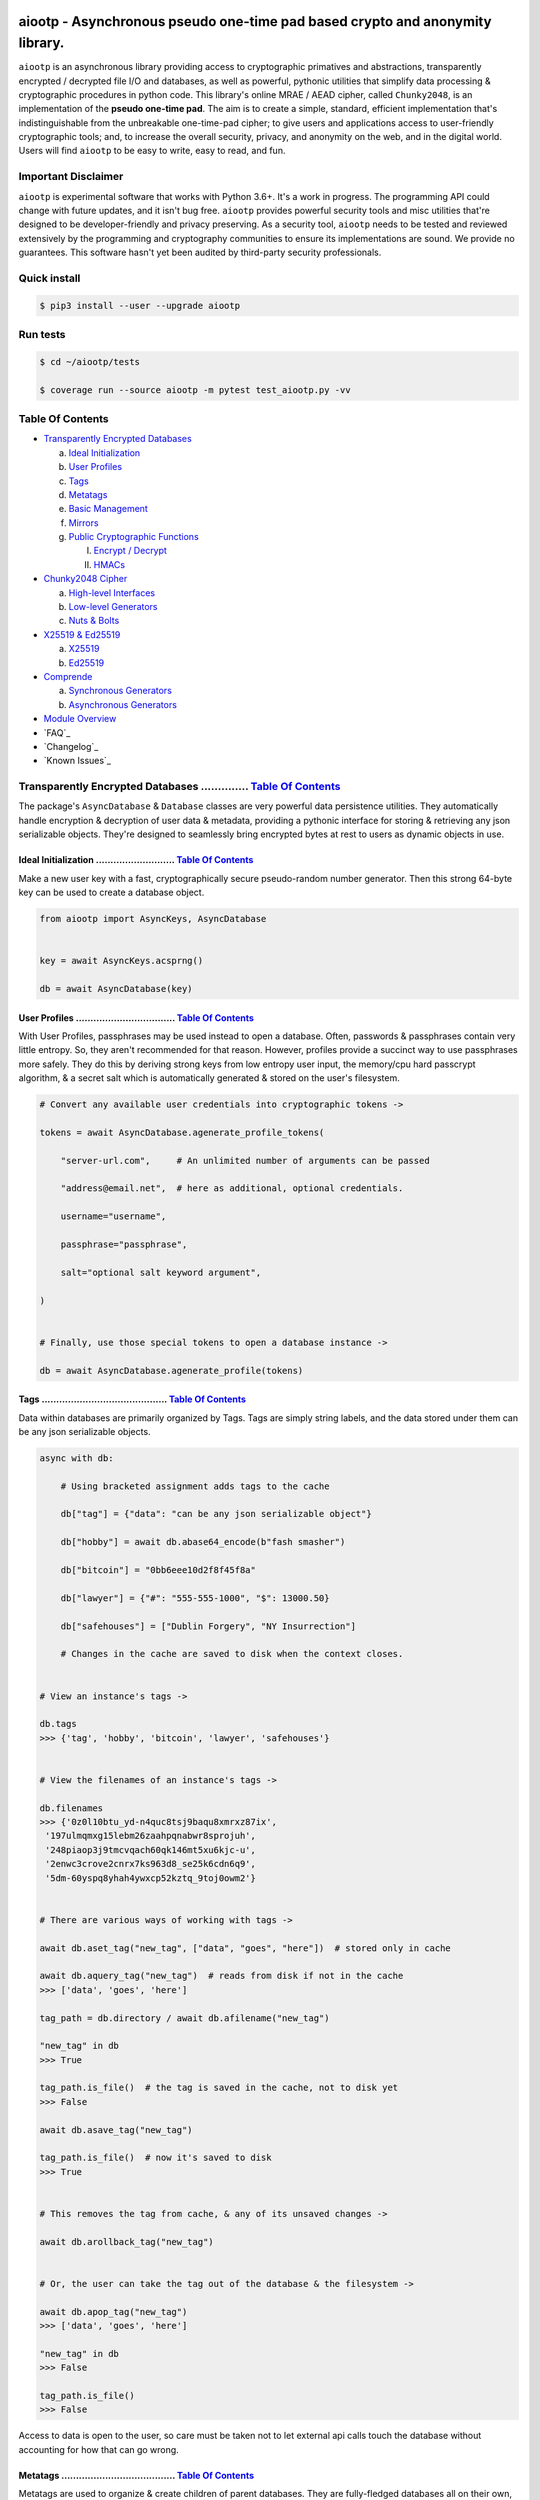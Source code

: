 .. image:: https://raw.githubusercontent.com/rmlibre/aiootp/master/logo.png
    :target: https://raw.githubusercontent.com/rmlibre/aiootp/master/logo.png
    :alt: logo for python package named aiootp




aiootp - Asynchronous pseudo one-time pad based crypto and anonymity library.
=============================================================================

``aiootp`` is an asynchronous library providing access to cryptographic 
primatives and abstractions, transparently encrypted / decrypted file 
I/O and databases, as well as powerful, pythonic utilities that 
simplify data processing & cryptographic procedures in python code. 
This library's online MRAE / AEAD cipher, called ``Chunky2048``, is an 
implementation of the **pseudo one-time pad**. The aim is to create a simple, 
standard, efficient implementation that's indistinguishable from the 
unbreakable one-time-pad cipher; to give users and applications access to 
user-friendly cryptographic tools; and, to increase the overall security, 
privacy, and anonymity on the web, and in the digital world. Users will 
find ``aiootp`` to be easy to write, easy to read, and fun. 




Important Disclaimer
--------------------

``aiootp`` is experimental software that works with Python 3.6+. 
It's a work in progress. The programming API could change with 
future updates, and it isn't bug free. ``aiootp`` provides powerful 
security tools and misc utilities that're designed to be 
developer-friendly and privacy preserving. 
As a security tool, ``aiootp`` needs to be tested and reviewed 
extensively by the programming and cryptography communities to 
ensure its implementations are sound. We provide no guarantees. 
This software hasn't yet been audited by third-party security 
professionals. 




Quick install
-------------

.. code-block:: shell

  $ pip3 install --user --upgrade aiootp




Run tests
---------

.. code-block:: shell

  $ cd ~/aiootp/tests

  $ coverage run --source aiootp -m pytest test_aiootp.py -vv




_`Table Of Contents`
--------------------

- `Transparently Encrypted Databases`_

  a) `Ideal Initialization`_
  
  b) `User Profiles`_
  
  c) `Tags`_
  
  d) `Metatags`_
  
  e) `Basic Management`_
  
  f) `Mirrors`_
  
  g) `Public Cryptographic Functions`_

     I. `Encrypt / Decrypt`_
     
     II. `HMACs`_
     

- `Chunky2048 Cipher`_
  
  a) `High-level Interfaces`_
  
  b) `Low-level Generators`_
  
  c) `Nuts & Bolts`_
  

- `X25519 & Ed25519`_
  
  a) `X25519`_
  
  b) `Ed25519`_
  

- `Comprende`_
  
  a) `Synchronous Generators`_
  
  b) `Asynchronous Generators`_
  

- `Module Overview`_
  

- `FAQ`_
  

- `Changelog`_
  

- `Known Issues`_




_`Transparently Encrypted Databases` .............. `Table Of Contents`_
------------------------------------------------------------------------

The package's ``AsyncDatabase`` & ``Database`` classes are very powerful data persistence utilities. They automatically handle encryption & decryption of user data & metadata, providing a pythonic interface for storing & retrieving any json serializable objects. They're designed to seamlessly bring encrypted bytes at rest to users as dynamic objects in use.


_`Ideal Initialization` ........................... `Table Of Contents`_
^^^^^^^^^^^^^^^^^^^^^^^^^^^^^^^^^^^^^^^^^^^^^^^^^^^^^^^^^^^^^^^^^^^^^^^^

Make a new user key with a fast, cryptographically secure pseudo-random number generator. Then this strong 64-byte key can be used to create a database object.

.. code-block:: python

    from aiootp import AsyncKeys, AsyncDatabase
    
    
    key = await AsyncKeys.acsprng()

    db = await AsyncDatabase(key)
    

_`User Profiles` .................................. `Table Of Contents`_
^^^^^^^^^^^^^^^^^^^^^^^^^^^^^^^^^^^^^^^^^^^^^^^^^^^^^^^^^^^^^^^^^^^^^^^^

With User Profiles, passphrases may be used instead to open a database. Often, passwords & passphrases contain very little entropy. So, they aren't recommended for that reason. However, profiles provide a succinct way to use passphrases more safely. They do this by deriving strong keys from low entropy user input, the memory/cpu hard passcrypt algorithm, & a secret salt which is automatically generated & stored on the user's filesystem.

.. code-block:: python

    # Convert any available user credentials into cryptographic tokens ->

    tokens = await AsyncDatabase.agenerate_profile_tokens(
    
        "server-url.com",     # An unlimited number of arguments can be passed
        
        "address@email.net",  # here as additional, optional credentials.
        
        username="username",
        
        passphrase="passphrase",
        
        salt="optional salt keyword argument",
        
    )


    # Finally, use those special tokens to open a database instance ->

    db = await AsyncDatabase.agenerate_profile(tokens)


_`Tags` ........................................... `Table Of Contents`_
^^^^^^^^^^^^^^^^^^^^^^^^^^^^^^^^^^^^^^^^^^^^^^^^^^^^^^^^^^^^^^^^^^^^^^^^

Data within databases are primarily organized by Tags. Tags are simply string labels, and the data stored under them can be any json serializable objects.

.. code-block:: python

    async with db:
    
        # Using bracketed assignment adds tags to the cache
    
        db["tag"] = {"data": "can be any json serializable object"}
        
        db["hobby"] = await db.abase64_encode(b"fash smasher")
        
        db["bitcoin"] = "0bb6eee10d2f8f45f8a"
        
        db["lawyer"] = {"#": "555-555-1000", "$": 13000.50}
        
        db["safehouses"] = ["Dublin Forgery", "NY Insurrection"]
        
        # Changes in the cache are saved to disk when the context closes.
        
        
    # View an instance's tags ->

    db.tags
    >>> {'tag', 'hobby', 'bitcoin', 'lawyer', 'safehouses'}


    # View the filenames of an instance's tags ->
    
    db.filenames
    >>> {'0z0l10btu_yd-n4quc8tsj9baqu8xmrxz87ix',
     '197ulmqmxg15lebm26zaahpqnabwr8sprojuh',
     '248piaop3j9tmcvqach60qk146mt5xu6kjc-u',
     '2enwc3crove2cnrx7ks963d8_se25k6cdn6q9',
     '5dm-60yspq8yhah4ywxcp52kztq_9toj0owm2'}


    # There are various ways of working with tags ->

    await db.aset_tag("new_tag", ["data", "goes", "here"])  # stored only in cache

    await db.aquery_tag("new_tag")  # reads from disk if not in the cache
    >>> ['data', 'goes', 'here']

    tag_path = db.directory / await db.afilename("new_tag")

    "new_tag" in db
    >>> True

    tag_path.is_file()  # the tag is saved in the cache, not to disk yet
    >>> False

    await db.asave_tag("new_tag")
    
    tag_path.is_file()  # now it's saved to disk
    >>> True
    
    
    # This removes the tag from cache, & any of its unsaved changes ->

    await db.arollback_tag("new_tag")


    # Or, the user can take the tag out of the database & the filesystem ->

    await db.apop_tag("new_tag")
    >>> ['data', 'goes', 'here']

    "new_tag" in db
    >>> False

    tag_path.is_file()
    >>> False

Access to data is open to the user, so care must be taken not to let external api calls touch the database without accounting for how that can go wrong.


_`Metatags` ....................................... `Table Of Contents`_
^^^^^^^^^^^^^^^^^^^^^^^^^^^^^^^^^^^^^^^^^^^^^^^^^^^^^^^^^^^^^^^^^^^^^^^^

Metatags are used to organize & create children of parent databases. They are fully-fledged databases all on their own, with their own distinct key material too. They're accessible from the parent through an attribute that's added to the parent instance with the same name as the metatag. When the parent is saved, or deleted, then their children are also.

.. code-block:: python

    # Create a metatag database ->

    molly = await db.ametatag("molly")


    # They can contain their own sets of tags (and metatags) ->
    
    molly["hobbies"] = ["skipping", "punching"]
    
    molly["hobbies"].append("reading")


    # The returned metatag & the reference in the parent are the same ->

    assert molly["hobbies"] is db.molly["hobbies"]
    
    assert isinstance(molly, AsyncDatabase)
    

    # All of an instance's metatags are viewable ->

    db.metatags
    >>> {'molly'}
    

    # Delete a metatag from an instance ->

    await db.adelete_metatag("molly")
    
    db.metatags
    >>> set()
    
    assert not hasattr(db, "molly")


_`Basic Management` ............................... `Table Of Contents`_
^^^^^^^^^^^^^^^^^^^^^^^^^^^^^^^^^^^^^^^^^^^^^^^^^^^^^^^^^^^^^^^^^^^^^^^^

There's a few settings & public methods on databases for users to manage their instances & data. This includes general utilities for saving & deleting databases to & from the filesystem, as well as fine-grained controls for how data is handled. 

.. code-block:: python

    # The directory attribute is set within the instance's __init__

    # using a keyword-only argument. It's the directory where the

    # instance will store all of its files.

    db.directory
    >>> PosixPath('site-packages/aiootp/aiootp/databases')
    
    
    # Write database changes to disk with transparent encryption ->
    
    await db.asave_database()


    # Entering the instance's context also saves data to disk ->

    async with db:
    
        print("Saving to disk...")
    

    # Delete a database from the filesystem ->
    
    await db.adelete_database()
    
    
As databases grow in the number of tags, metatags & the size of data within, it becomes desireable to load data from them as needed, instead of all at once into the cache during initialization. This is why the ``preload`` boolean keyword-only argument is set to ``False`` by default.

.. code-block:: python

    # Let's create some test values to show the impact preloading has ->

    async with (await AsyncDatabase(key, preload=True)) as db:

        db["favorite_foods"] = ["justice", "community"]
    
        await db.ametatag("exercise_routines") 

        db.exercise_routines["gardening"] = {"days": ["moday", "wednesday"]}
        
        db.exercise_routines["swimming"] = {"days": ["thursday", "saturday"]}
        

    # Again, preloading into the cache is toggled off by default ->

    uncached_db = await AsyncDatabase(key)
    
    
    # To retrieve elements, ``aquery_tag`` isn't necessary when 

    # preloading is used, since the tag is already in the cache ->

    async with uncached_db:
    
        db["favorite_foods"]
        >>> ["justice", "community"]
    
        uncached_db["favorite_foods"]
        >>> None
    
        value = await uncached_db.aquery_tag("favorite_foods", cache=True)
    
        assert value == ["justice", "community"]
    
        assert uncached_db["favorite_foods"] == ["justice", "community"]
    
    
        # Metatags will be loaded, but their tags won't be ->
    
        assert type(uncached_db.exercise_routines) == AsyncDatabase
        
        uncached_db.exercise_routines["gardening"]
        >>> None
        
        await uncached_db.exercise_routines.aquery_tag("gardening", cache=True)
        >>> {"days": ["moday", "wednesday"]}
        
        uncached_db.exercise_routines["gardening"]
        >>> {"days": ["moday", "wednesday"]}
        
        
        # But, tags can also be queried without caching their values, 
        
        value = await uncached_db.exercise_routines.aquery_tag("swimming")
        
        value
        >>> {"days": ["thursday", "saturday"]}
        
        uncached_db.exercise_routines["swimming"]
        >>> None
        
        
        # However, changes to mutable values won't be transmitted to the
        
        # database if they aren't retrieved from the cache ->
        
        value["days"].append("sunday")
        
        value
        >>> {"days": ["thursday", "saturday", "sunday"]}
        
        await uncached_db.exercise_routines.aquery_tag("swimming")
        >>> {"days": ["thursday", "saturday"]}
    
    
_`Mirrors` ........................................ `Table Of Contents`_
^^^^^^^^^^^^^^^^^^^^^^^^^^^^^^^^^^^^^^^^^^^^^^^^^^^^^^^^^^^^^^^^^^^^^^^^
    
Database mirrors allow users to make copies of all files within a database under new encryption keys. This is useful if users simply want to make backups, or if they'd like to update / change their database keys. 
    
.. code-block:: python
    
    # A unique login key / credentials are needed to create a new 
    
    # database ->
    
    new_key = await AsyncKeys.acsprng()
    
    new_db = await AsyncDatabase(new_key)
    
    
    # Mirroring an existing database is done like this ->
    
    await new_db.amirror_database(db)
    
    assert (
    
        await new_db.aquery_tag("favorite_foods") 
        
        == await db.aquery_tag("favorite_foods")
        
    )

    assert (
    
        await new_db.aquery_tag("favorite_foods") 
        
        is not await db.aquery_tag("favorite_foods")
        
    )
    
    
    # If the user is just updating their database keys, then the old
    
    # database should be deleted ->
    
    await db.adelete_database()
    
    
    # Now, the new database can be saved to disk & given an appropriate 
    
    # name ->
    
    async with new_db as db:
    
        pass
    

_`Public Cryptographic Functions` ................. `Table Of Contents`_
^^^^^^^^^^^^^^^^^^^^^^^^^^^^^^^^^^^^^^^^^^^^^^^^^^^^^^^^^^^^^^^^^^^^^^^^

Although databases handle encryption & decryption automatically, users may want to utilize their databases' keys to do custom cryptographic procedures manually. There are a few public functions available to users if they should want such functionality.


_`Encrypt / Decrypt` .............................. `Table Of Contents`_
************************************************************************

.. code-block:: python

    # Either json serializable or bytes-type data can be encrypted ->

    json_plaintext = {"some": "json data can go here..."}
    
    bytes_plaintext = b"some bytes plaintext goes here..."
    
    token_plaintext = b"some token data goes here..."

    json_ciphertext = await db.ajson_encrypt(json_plaintext)

    bytes_ciphertext = await db.abytes_encrypt(bytes_plaintext)
    
    token_ciphertext = await db.amake_token(token_plaintext)


    # Those values can just as easily be decrypted ->

    assert json_plaintext == await db.ajson_decrypt(json_ciphertext)

    assert bytes_plaintext == await db.abytes_decrypt(bytes_ciphertext)
    
    assert token_plaintext == await db.aread_token(token_ciphertext)


    # Filenames may be added to classify ciphertexts. They also alter the 

    # key material used during encryption in such a way, that without the

    # correct filename, the data cannot be decrypted ->

    filename = "grocery-list"

    groceries = ["carrots", "taytoes", "rice", "beans"]

    ciphertext = await db.ajson_encrypt(groceries, filename=filename)

    assert groceries == await db.ajson_decrypt(ciphertext, filename=filename)
    
    await db.ajson_decrypt(ciphertext, filename="wrong filename")
    >>> "ValueError: Invalid HMAC of data stream!"


    # Time-based expiration of ciphertexts is also available for all 

    # encrypted data this package produces ->

    from aiootp.asynchs import asleep


    await asleep(6)

    await db.ajson_decrypt(json_ciphertext, ttl=1)
    >>> "TimeoutError: Timestamp expired by <5> seconds."

    await db.abytes_decrypt(bytes_ciphertext, ttl=1)
    >>> "TimeoutError: Timestamp expired by <5> seconds."

    await db.aread_token(token_ciphertext, ttl=1)
    >>> "TimeoutError: Timestamp expired by <5> seconds."


    # The number of seconds that are exceeded may be helpful to know. In

    # which case, this is how to retrieve that integer value ->

    try: 
    
        await db.abytes_decrypt(bytes_ciphertext, ttl=2)

    except TimeoutError as error:

        seconds_expired = error.seconds_expired


_`HMACs` .......................................... `Table Of Contents`_
************************************************************************

Besides encryption & decryption, databases can also be used to manually verify the authenticity of data with HMACs.

.. code-block:: python

    # Creating an HMAC of some data with a database is done this way ->

    data = b"validate this data!"

    hmac = await db.amake_hmac(data)

    await db.atest_hmac(data, hmac)
    >>> True


    # Data that is not the same, or is altered, will be caught ->

    altered_data = b"valiZate this data!"

    await db.atest_hmac(altered_data, hmac)
    >>> "ValueError: HMAC of the data stream isn't valid."
    

    # Any type of data can be run thorugh the function, it's the repr

    # of the data which is evaluated ->

    arbitrary_data = {"id": 1234, "payload": "message"}

    hmac = await db.amake_hmac(arbitrary_data)
    
    await db.atest_hmac(arbitrary_data, hmac)
    >>> True


    # Beware: Datatypes where order of values is not preserved may fail 

    # to validate even if they are functionally equivalent -> 

    order_swapped_data = {"payload": "message", "id": 1234}

    assert order_swapped_data == arbitrary_data
    
    await db.atest_hmac(order_swapped_data, hmac) 
    >>> "ValueError: HMAC of the data stream isn't valid."
    
    
    #




_`Chunky2048 Cipher` .............................. `Table Of Contents`_
------------------------------------------------------------------------

The ``Chunky2048`` cipher is the built from generators & SHA3-based key-derivation functions. It's designed to be easy to use, difficult to misuse & future-proof with large security margins. 


_`High-level Interfaces` .......................... `Table Of Contents`_
^^^^^^^^^^^^^^^^^^^^^^^^^^^^^^^^^^^^^^^^^^^^^^^^^^^^^^^^^^^^^^^^^^^^^^^^

These premade recipes allow for the easiest usage of the cipher.

.. code-block:: python

    import aiootp
    
    
    cipher = aiootp.Chunky2048(key)
    
    
    # Symmetric encryption of json data ->
    
    json_data = {"account": 33817, "names": ["queen b"], "id": None}
    
    encrypted_json_data = cipher.json_encrypt(json_data, aad=b"demo")
    
    decrypted_json_data = cipher.json_decrypt(
    
        encrypted_json_data, aad=b"demo", ttl=120
        
    )
    
    assert decrypted_json_data == json_data
    
    
    # Symmetric encryption of binary data ->
    
    binary_data = b"some plaintext data..."
    
    encrypted_binary_data = cipher.bytes_encrypt(binary_data, aad=b"demo")
    
    decrypted_binary_data = cipher.bytes_decrypt(
    
        encrypted_binary_data, aad=b"demo", ttl=30
        
    )
    
    assert decrypted_binary_data == binary_data
    
    
    # URL-safe Base64 encoded encrypted tokens ->
    
    token_data = b"some plaintext token data..."
    
    encrypted_token_data = cipher.make_token(token_data, aad=b"demo")
    
    decrypted_token_data = cipher.read_token(
    
        encrypted_token_data, aad=b"demo", ttl=3600
        
    )
    
    assert decrypted_token_data == token_data


_`Low-level Generators` ........................... `Table Of Contents`_
^^^^^^^^^^^^^^^^^^^^^^^^^^^^^^^^^^^^^^^^^^^^^^^^^^^^^^^^^^^^^^^^^^^^^^^^

The cipher can also be used as an online cipher, handling blocks of data 256-bytes at a time. Using these generators is more difficult, giving more fine-grained control to the user.

.. code-block:: python
    
    from aiootp import gentools
    
    from aiootp import csprng, Padding, KeyAADBundle, StreamHMAC
    
    
    key = csprng()  # <---Must be known by the decrypting party
    
    aad = b"any additional data"  # <---Must be known by the decrypting party

    key_bundle = KeyAADBundle(key, aad=aad).sync_mode()
    
    plaintext = b"Example plaintext..."
    
    
    # Yields padded plaintext in chunks of 256 bytes ->
    
    stream = gentools.plaintext_stream(plaintext, key_bundle)
    
    
    # This is used to authenticate the ciphertext & additional data ->
    
    shmac = StreamHMAC(key_bundle).for_encryption()
    
    
    # Iterates over the plaintext ``stream`` generator, in this case, 
    
    # returning the enciphered data in one ``join`` call ->
    
    ciphertext = stream.bytes_encipher(key_bundle, shmac).join(b"")
    
    assert type(ciphertext) == bytes
        
    hmac = shmac.finalize()  # <---Must be shared with the decrypting party
        
    siv = key_bundle.siv  # <---Must be shared with the decrypting party
    
    salt = key_bundle.salt  # <---Must be shared with the decrypting party
        
        
    # When receiving ciphertext, the user must first validate the hmac of 
    
    # the ciphertext before trusting the plaintext that's revealed! ->
    
    key_bundle = KeyAADBundle(key, salt=salt, aad=aad, siv=siv).sync_mode()
    
    shmac = StreamHMAC(key_bundle).for_decryption()
    
    
    # Yields the ciphertext 256-bytes at a time.
    
    stream = gentools.data(ciphertext)
    
    with stream.bytes_decipher(key_bundle, shmac) as decrypting:
        
        # Consumes the ciphertext stream, deciphering it simultaneously ->
        
        padded_data = decrypting.join(b"")
        
        shmac.finalize()
        
        shmac.test_hmac(hmac)
        
        # If no ValueError was raised, the authentication has passed! 
        
    
    # Continue with processing the plaintext ->
    
    depadded_data = Padding.depad_plaintext(padded_data, key_bundle, ttl=60)
    
    depadded_data == plaintext
    >>> True

This example was a low-level look at the encryption algorithm. And it was only a few lines of code. The Comprende class makes working with generators a breeze, & working with generators makes solving problems in bite-sized chunks a breeze.


_`Nuts & Bolts` ................................... `Table Of Contents`_
^^^^^^^^^^^^^^^^^^^^^^^^^^^^^^^^^^^^^^^^^^^^^^^^^^^^^^^^^^^^^^^^^^^^^^^^

Let's take a deep dive into the low-level xor procedure used to implement the ``Chunky2048`` cipher.

.. code-block:: python

    from aiootp.ciphers import SyntheticIV
    
    from aiootp.gentools import comprehension
    
    
    # It's a ``Comprende`` generator ->
    
    @comprehension()
    
    # ``data`` is an iterable which produces 256-bytes of either plaintext 
    
    # or ciphertext data on each iteration. ``key`` should be an instance 

    # of the ``bytes_keys`` generator. And, ``validator`` should be an 

    # instance of the ``StreamHMAC`` class. ->
    
    def xor(data, *, key, validator):
    
        # Return the necessary method & coroutine pointers ->
        
        datastream, keystream, validated_xor, shmac_hexdigest = (
        
            _xor_shortcuts(data, key, validator)
            
        )
        
        # We use the first block of plaintext (which is prepended with an 

        # 8-byte timestamp & a 16-byte random, ephemeral & automatically 

        # generated SIV-key) to derive a syntheic IV, seeding the keystream 
        
        # & validator with globally unique entropy -> 
        
        yield SyntheticIV.validated_xor(datastream, keystream, validator)
        
        for block in datastream:
        
            # We use the output of the validator's current state to 

            # continuously seed the keystream with message dependent entropy ->
            
            seed = shmac_digest()
            
            # We contantenate two 128-byte key chunks together ->
            
            key_chunk = keystream(seed) + keystream(seed)
            
            # Then xor the 256-byte key chunk & 256-byte data block, & 
            
            # update the validator with the ciphertext ->
            
            yield validated_xor(block, key_chunk)

This is a very efficient, online-AEAD, salt-reuse/misuse resistant, pseudo-one-time-pad cipher algorithm. Being built on generators makes it simple to grok & compose with additional funcitonality. It's backed by an infinite stream of non-repeating key material, efficiently produced from a finite-sized key, an ephemeral salt, additional authenticated data, message content, & SHA3 hashing.




_`X25519 & Ed25519` ............................... `Table Of Contents`_
------------------------------------------------------------------------

Asymmetric curve 25519 tools are available from these high-level interfaces over the ``cryptography`` package.


_`X25519` ......................................... `Table Of Contents`_
^^^^^^^^^^^^^^^^^^^^^^^^^^^^^^^^^^^^^^^^^^^^^^^^^^^^^^^^^^^^^^^^^^^^^^^^

Elliptic curve 25519 diffie-hellman exchange protocols.

.. code-block:: python

    from aiootp import X25519
    
    
    # Triple Diffie-Hellman Key Exchange client initialization ->
    
    ecdhe_key = X25519().generate()
    
    with ecdhe_key.dh3_client() as exchange:
    
        response = internet.post(exchange())
        
        exchange(response)
        
    clients_kdf = exchange.result()


    # Triple Diffie-Hellman Key Exchange for a receiving peer ->

    ecdhe_key = X25519().generate()
    
    identity_key, ephemeral_key = client_public_keys = internet.receive()
    
    server = ecdhe_key.dh3_server(identity_key, ephemeral_key)
    
    with server as exchange:
    
        internet.post(exchange.exhaust())
        
    servers_kdf = exchange.result()
    

    # Success! Now both the client & server peers share an identical
    
    # sha3_512 hashing object to create shared keys ->

    assert clients_kdf.digest() == servers_kdf.digest()
    
    
_`Ed25519` ........................................ `Table Of Contents`_
^^^^^^^^^^^^^^^^^^^^^^^^^^^^^^^^^^^^^^^^^^^^^^^^^^^^^^^^^^^^^^^^^^^^^^^^

Edwards curve 25519 signing & verification.

.. code-block:: python

    from aiootp import Ed25519
    
    
    # In a land, long ago ->
    
    alices_key = Ed25519().generate()
    
    internet.send(alices_key.public_bytes)
    

    # Alice wants to sign a document so that Bob can prove she wrote it.
    
    # So, Alice sends the public key bytes of the key she wants to
    
    # associate with her identity, the document & the signature ->
    
    document = b"DesignDocument.cad"
    
    signed_document = alices_key.sign(document)

    message = {
        "document": document,
        "signature": signed_document,
        "public_key": alices_key.public_bytes,
    }

    internet.send(message)
    

    # In a land far away ->
    
    alices_message = internet.receive()

    # Bob sees the message from Alice! Bob already knows Alice's public
    
    # key & she has reason believe it is genuinely hers. So, she'll
    
    # import Alice's known public key to verify the signed document ->
    
    assert alices_message["public_key"] == alices_public_key
    
    alice_verifier = Ed25519().import_public_key(alices_public_key)
    
    alice_verifier.verify(
        alices_message["signature"], alices_message["document"]
    )
    
    internet.send(b"Beautiful work, Alice! Thanks ^u^")

The verification didn't throw an exception! So, Bob knows the file was signed by Alice.
    
    
    
    
_`Comprende` ...................................... `Table Of Contents`_
------------------------------------------------------------------------

This magic with generators is made simple with the ``comprehension`` decorator. It wraps them in ``Comprende`` objects with access to myriad data processing & cryptographic utilities right out of the box.


_`Synchronous Generators` ......................... `Table Of Contents`_
^^^^^^^^^^^^^^^^^^^^^^^^^^^^^^^^^^^^^^^^^^^^^^^^^^^^^^^^^^^^^^^^^^^^^^^^

.. code-block:: python

    from aiootp.gentools import comprehension
    
    
    @comprehension()
    
    def gen(x: int, y: int):
    
        z = yield x + y
        
        return x * y * z
    
    
    # Drive the generator forward with a context manager ->
    
    with gen(x=1, y=2) as example:
    
        z = 5
        
        
        # Calling the object will send ``None`` into the coroutine by default ->
        
        sum_of_x_y = example()
        
        assert sum_of_x_y == 3


        # Passing ``z`` will send it into the coroutine, cause it to reach the 
        
        # return statement & exit the context manager ->
        
        example(z)
    
    
    # The result returned from the generator is now available ->
    
    product_of_x_y_z = example.result()
    
    assert product_of_x_y_z == 10
    
    
    # The ``example`` variable is actually a ``Comprende`` object, which

    # redirects values to the wrapped generator's ``send()`` method.
    
    
    # Here's another example ->
    
    @comprehension()
    
    def one_byte_numbers():
    
        for number in range(256):
        
            yield number
    
    
    # Chained ``Comprende`` generators are excellent inline data processors ->
    
    base64_data = one_byte_numbers().int_to_bytes(1).to_base64().list()
    
    # This converted each number to bytes then base64 encoded them.


    # We can wrap other iterables to add functionality to them ->

    @comprehension()
    
    def unpack(iterable):
    
        for item in iterable:
    
            yield item


    # This example just hashes each output then yields them

    for hex_digest in unpack(base64_data).sha3__256():
        
        print(hex_digest)


_`Asynchronous Generators` ........................ `Table Of Contents`_
^^^^^^^^^^^^^^^^^^^^^^^^^^^^^^^^^^^^^^^^^^^^^^^^^^^^^^^^^^^^^^^^^^^^^^^^

Async ``Comprende`` coroutines have almost exactly the same interface as synchronous ones.

.. code-block:: python

    from aiootp.gentools import comprehension


    @comprehension()
    
    async def gen(x: int, y: int):
    
        # Because having a return statement in an async generator is a
        
        # SyntaxError, the return value is expected to be passed into
        
        # UserWarning, and then raised to propagate upstream. It's then
        
        # available from the instance's ``aresult`` method ->
        
        z = yield x + y
        
        result = x * y * z
        
        raise UserWarning(result)
        
        
    # Drive the generator forward.
    
    async with gen(x=1, y=2) as example:
    
        z = 5
        
        
        # Awaiting the ``__call__`` method will send ``None`` into the

        # coroutine by default ->
        
        sum_of_x_y = await example()
        
        assert sum_of_x_y == 3


        # Passing ``z`` will send it into the coroutine, cause it to reach the
        
        # raise statement which will exit the context manager gracefully ->
        
        await example(z)
    
    
    # The result returned from the generator is now available ->
    
    product_of_x_y_z = await example.aresult()
    
    assert product_of_x_y_z == 10
    
    
    # Let's see some other ways async generators mirror synchronous ones ->
    
    @comprehension()
    
    async def one_byte_numbers():
    
        for number in range(256):
        
            yield number
    
    
    # This is asynchronous data processing ->
    
    base64_data = await one_byte_numbers().aint_to_bytes(1).ato_base64().alist()
    
    # This converted each number to bytes then base64 encoded them.


    # We can wrap other iterables to add asynchronous functionality to them ->

    @comprehension()
    
    async def unpack(iterable):
    
        for item in iterable:
    
            yield item


    # Want only the first twenty results? ->

    async for hex_hash in unpack(base64_data).asha3__256()[:20]:
    
        # Then you can slice the generator.
        
        print(hex_hash)
        
        
    # Users can slice generators to receive more complex output rules, like:
    
    # Getting every second result starting from the 4th result to the 50th ->
    
    async for result in unpack(base64_data)[3:50:2]:
    
        print(result)


    # Although, negative slice numbers are not supported.

``Comprende`` generators have loads of tooling for users to explore. Play around with it and take a look at the other chainable generator methods in ``aiootp.Comprende.lazy_generators``.




_`Module Overview` ................................ `Table Of Contents`_
------------------------------------------------------------------------

Here's a quick overview of this package's modules:


.. code-block:: python

    import aiootp
    
    
    # Commonly used constants, datasets & functionality across all modules ->
    
    aiootp.commons
    
    
    # The basic utilities & abstractions of the package's architecture ->
    
    aiootp.generics
    
    
    # A collection of the package's generator utilities ->
    
    aiootp.gentools
    
    
    # This module is responsible for providing entropy to the package ->
    
    aiootp.randoms
    
    
    # The high & low level abstractions used to implement the Chunky2048 cipher ->
    
    aiootp.ciphers
    
    
    # The higher-level abstractions used to create / manage key material ->
    
    aiootp.keygens
    
    
    # Common system paths & the ``pathlib.Path`` utility ->
    
    aiootp.paths
    
    
    # Global async functionalities & abstractions ->
    
    aiootp.asynchs
    
    
    # Decorators & classes able to benchmark async/sync functions & generators ->
    
    aiootp.debuggers
    
    
    #




